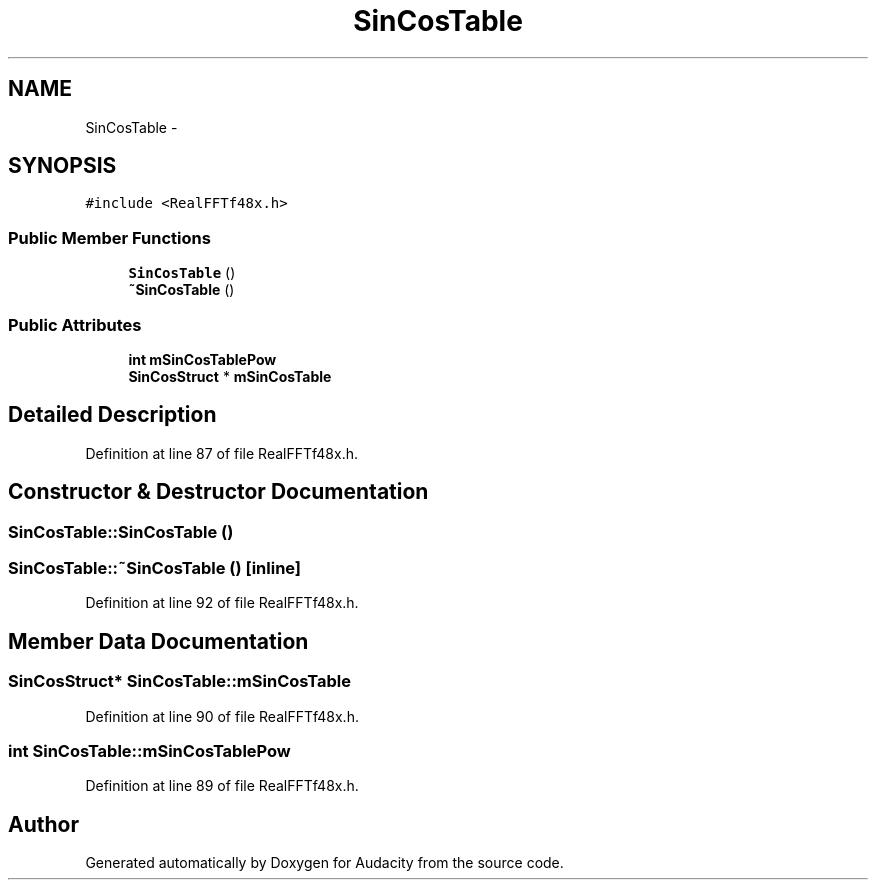 .TH "SinCosTable" 3 "Thu Apr 28 2016" "Audacity" \" -*- nroff -*-
.ad l
.nh
.SH NAME
SinCosTable \- 
.SH SYNOPSIS
.br
.PP
.PP
\fC#include <RealFFTf48x\&.h>\fP
.SS "Public Member Functions"

.in +1c
.ti -1c
.RI "\fBSinCosTable\fP ()"
.br
.ti -1c
.RI "\fB~SinCosTable\fP ()"
.br
.in -1c
.SS "Public Attributes"

.in +1c
.ti -1c
.RI "\fBint\fP \fBmSinCosTablePow\fP"
.br
.ti -1c
.RI "\fBSinCosStruct\fP * \fBmSinCosTable\fP"
.br
.in -1c
.SH "Detailed Description"
.PP 
Definition at line 87 of file RealFFTf48x\&.h\&.
.SH "Constructor & Destructor Documentation"
.PP 
.SS "SinCosTable::SinCosTable ()"

.SS "SinCosTable::~SinCosTable ()\fC [inline]\fP"

.PP
Definition at line 92 of file RealFFTf48x\&.h\&.
.SH "Member Data Documentation"
.PP 
.SS "\fBSinCosStruct\fP* SinCosTable::mSinCosTable"

.PP
Definition at line 90 of file RealFFTf48x\&.h\&.
.SS "\fBint\fP SinCosTable::mSinCosTablePow"

.PP
Definition at line 89 of file RealFFTf48x\&.h\&.

.SH "Author"
.PP 
Generated automatically by Doxygen for Audacity from the source code\&.
